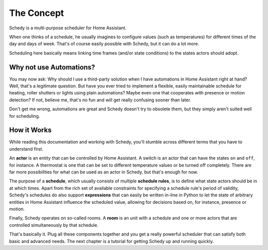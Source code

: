 The Concept
===========

Schedy is a multi-purpose scheduler for Home Assistant.

When one thinks of a schedule, he usually imagines to configure values
(such as temperatures) for different times of the day and days of
week. That's of course easily possible with Schedy, but it can do a
lot more.

Scheduling here basically means linking time frames (and/or state
conditions) to the states actors should adopt.


Why not use Automations?
------------------------

You may now ask: Why should I use a third-party solution when I have
automations in Home Assistant right at hand? Well, that's a legitimate
question. But have you ever tried to implement a flexible, easily
maintainable schedule for heating, roller shutters or lights using
plain automations? Maybe even one that cooperates with presence or motion
detection? If not, believe me, that's no fun and will get really confusing
sooner than later.

Don't get me wrong, automations are great and Schedy doesn't try to
obsolete them, but they simply aren't suited well for scheduling.


How it Works
------------

While reading this documentation and working with Schedy, you'll stumble
across different terms that you have to understand first.

An **actor** is an entity that can be controlled by Home Assistant. A
switch is an actor that can have the states ``on`` and ``off``, for
instance. A thermostat is one that can be set to different temperature
values or be turned off completely. There are far more possibilities
for what can be used as an actor in Schedy, but that's enough for now.

The purpose of a **schedule**, which usually consists of multiple
**schedule rules**, is to define what state actors should be in at which
times. Apart from the rich set of available constraints for specifying
a schedule rule's period of validity, Schedy's schedules do also support
**expressions** that can easily be written in-line in Python to let the
state of arbitrary entities in Home Assistant influence the scheduled
value, allowing for decisions based on, for instance, presence or motion.

Finally, Schedy operates on so-called rooms. A **room** is an unit with
a schedule and one or more actors that are controlled simultaneously by
that schedule.

That's basically it. Plug all these components together and you get a
really powerful scheduler that can satisfy both basic and advanced needs.
The next chapter is a tutorial for getting Schedy up and running quickly.
